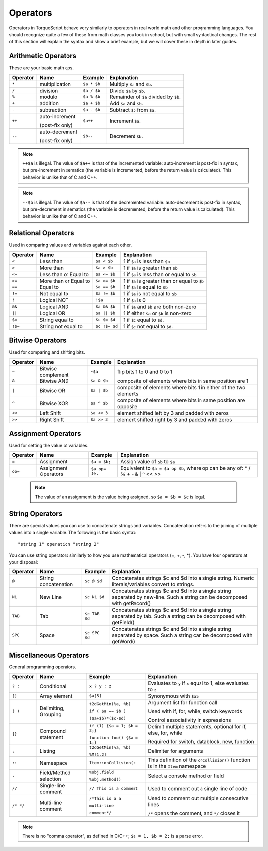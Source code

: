 Operators
=========

Operators in TorqueScript behave very similarly to operators in real world math and other programming languages. You should recognize quite a few of these from math classes you took in school, but with small syntactical changes. The rest of this section will explain the syntax and show a brief example, but we will cover these in depth in later guides.

Arithmetic Operators
--------------------

These are your basic math ops.

========  ===============  ===========  ===========
Operator  Name             Example      Explanation
========  ===============  ===========  ===========
``*``     multiplication   ``$a * $b``  Multiply ``$a`` and ``$b``.
``/``     division         ``$a / $b``  Divide ``$a`` by ``$b``.
``%``     modulo           ``$a % $b``  Remainder of ``$a`` divided by ``$b``.
``+``     addition         ``$a + $b``  Add ``$a`` and ``$b``.
``-``     subtraction      ``$a - $b``  Subtract ``$b`` from ``$a``.
``++``    auto-increment   ``$a++``     Increment ``$a``. 

          (post-fix only)

``--``    auto-decrement   ``$b--``     Decrement ``$b``.

          (post-fix only)

========  ===============  ===========  ===========

.. note:: 
	
	``++$a`` is illegal. The value of ``$a++`` is that of the incremented variable: auto-increment is post-fix in syntax, but pre-increment in sematics (the variable is incremented, before the return value is calculated). This behavior is unlike that of C and C++.

.. note::
	
	``--$b`` is illegal. The value of ``$a--`` is that of the decremented variable: auto-decrement is post-fix in syntax, but pre-decrement in sematics (the variable is decremented, before the return value is calculated). This behavior is unlike that of C and C++.

Relational Operators
--------------------

Used in comparing values and variables against each other.

========  =====================  =============  ===========
Operator  Name                   Example        Explanation
========  =====================  =============  ===========
``<``     Less than              ``$a < $b``    1 if ``$a`` is less than ``$b``
``>``     More than              ``$a > $b``    1 if ``$a`` is greater than ``$b``
``<=``    Less than or Equal to  ``$a <= $b``   1 if ``$a`` is less than or equal to ``$b``
``>=``    More than or Equal to  ``$a >= $b``   1 if ``$a`` is greater than or equal to ``$b``
``==``    Equal to               ``$a == $b``   1 if ``$a`` is equal to ``$b``
``!=``    Not equal to           ``$a != $b``   1 if ``$a`` is not equal to ``$b``
``!``     Logical NOT            ``!$a``        1 if ``$a`` is 0
``&&``    Logical AND            ``$a && $b``   1 if ``$a`` and ``$b`` are both non-zero
``||``    Logical OR             ``$a || $b``   1 if either ``$a`` or ``$b`` is non-zero
``$=``    String equal to        ``$c $= $d``   1 if ``$c`` equal to ``$d``.
``!$=``    String not equal to   ``$c !$= $d``  1 if ``$c`` not equal to ``$d``.
========  =====================  =============  ===========

Bitwise Operators
-----------------

Used for comparing and shifting bits.

========  ==================  ===========  ===========
Operator  Name                Example      Explanation
========  ==================  ===========  ===========
``~``     Bitwise complement  ``~$a``      flip bits 1 to 0 and 0 to 1
``&``     Bitwise AND         ``$a & $b``  composite of elements where bits in same position are 1
``|``     Bitwise OR          ``$a | $b``  composite of elements where bits 1 in either of the two elements
``^``     Bitwise XOR         ``$a ^ $b``  composite of elements where bits in same position are opposite
``<<``    Left Shift          ``$a << 3``  element shifted left by 3 and padded with zeros
``>>``    Right Shift         ``$a >> 3``  element shifted right by 3 and padded with zeros
========  ==================  ===========  ===========

Assignment Operators
--------------------

Used for setting the value of variables.

========  ====================  ==============  ===========
Operator  Name                  Example         Explanation
========  ====================  ==============  ===========
``=``     Assignment            ``$a = $b;``    Assign value of ``$b`` to ``$a``
``op=``   Assignment Operators  ``$a op= $b;``  Equivalent to ``$a = $a op $b``, where op can be any of:  * / % + - & | ^ << >>
========  ====================  ==============  ===========

 .. note:: 

 	The value of an assignment is the value being assigned, so ``$a = $b = $c`` is legal.


String Operators
----------------

There are special values you can use to concatenate strings and variables. Concatenation refers to the joining of multiple values into a single variable. The following is the basic syntax::

	"string 1" operation "string 2"

You can use string operators similarly to how you use mathematical operators (=, +, -, \*). You have four operators at your disposal:

========  ====================  =============  ===========
Operator  Name                  Example        Explanation
========  ====================  =============  ===========
``@``     String concatenation  ``$c @ $d``    Concatenates strings $c and $d into a single string. Numeric literals/variables convert to strings.
``NL``    New Line              ``$c NL $d``   Concatenates strings $c and $d into a single string separated by new-line. Such a string can be decomposed with getRecord()
``TAB``   Tab                   ``$c TAB $d``  Concatenates strings $c and $d into a single string separated by tab. Such a string can be decomposed with getField()
``SPC``   Space                 ``$c SPC $d``  Concatenates strings $c and $d into a single string separated by space. Such a string can be decomposed with getWord()
========  ====================  =============  ===========

Miscellaneous Operators
-----------------------

General programming operators.

=========  ======================  ============================  ===========
Operator   Name                    Example                       Explanation
=========  ======================  ============================  ===========
``? :``    Conditional             ``x ? y : z``                 Evaluates to ``y`` if ``x`` equal to 1, else evaluates to ``z``
``[]``     Array element           ``$a[5]``                     Synonymous with ``$a5``
``( )``    Delimiting, Grouping    ``t2dGetMin(%a, %b)``         Argument list for function call

                                   ``if ( $a == $b )``           Used with if, for, while, switch keywords

                                   ``($a+$b)*($c-$d)``           Control associativity in expressions

``{}``     Compound statement      ``if (1) {$a = 1; $b = 2;}``  Delimit multiple statements, optional for if, else, for, while

                                   ``function foo() {$a = 1;}``  Required for switch, datablock, new, function

``,``      Listing                 ``t2dGetMin(%a, %b)``         Delimiter for arguments

                                   ``%M[1,2]``

``::``     Namespace               ``Item::onCollision()``       This definition of the ``onCollision()`` function is in the ``Item`` namespace
``.``      Field/Method selection  ``%obj.field``                Select a console method or field

                                   ``%obj.method()``

``//``     Single-line comment     ``// This is a comment``      Used to comment out a single line of code
``/* */``  Multi-line comment      ``/*This is a a``             Used to comment out multiple consecutive lines

                                   ``multi-line``                ``/*`` opens the comment, and ``*/`` closes it

                                   ``comment*/``
=========  ======================  ============================  ===========

.. note::
	
	There is no "comma operator", as defined in C/C++; ``$a = 1, $b = 2;`` is a parse error.